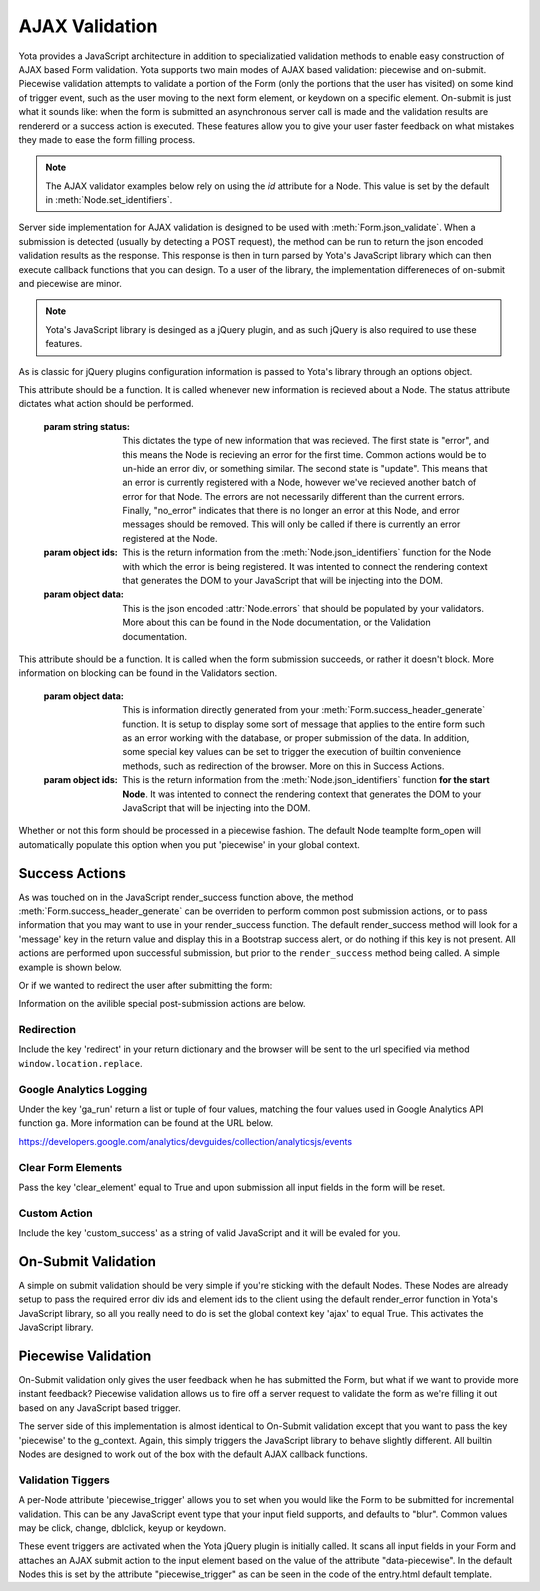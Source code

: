 ================
AJAX Validation
================

.. py:currentmodule:: yota

Yota provides a JavaScript architecture in addition to specializatied
validation methods to enable easy construction of AJAX based Form validation.
Yota supports two main modes of AJAX based validation: piecewise and on-submit.
Piecewise validation attempts to validate a portion of the Form (only the
portions that the user has visited) on some kind of trigger event, such as the
user moving to the next form element, or keydown on a specific element.
On-submit is just what it sounds like: when the form is submitted an
asynchronous server call is made and the validation results are rendererd or a
success action is executed. These features allow you to give your user faster
feedback on what mistakes they made to ease the form filling process.

.. note:: The AJAX validator examples below rely on using the `id` attribute
    for a Node. This value is set by the default in :meth:`Node.set_identifiers`.

Server side implementation for AJAX validation is designed to be used with 
:meth:`Form.json_validate`. When a submission is detected (usually by detecting
a POST request), the method can be run to return the json
encoded validation results as the response. This response is then in turn
parsed by Yota's JavaScript library which can then execute callback functions
that you can design. To a user of the library, the implementation differeneces
of on-submit and piecewise are minor.

.. note:: Yota's JavaScript library is desinged as a jQuery plugin, and as such jQuery is
    also required to use these features.

As is classic for jQuery plugins configuration information is passed to Yota's
library through an options object.

.. js:data:: options.render_error

This attribute should be a function. It is called whenever new information is
recieved about a Node. The status attribute dictates what action should be performed.

    :param string status: This dictates the type of new information that was
        recieved. The first state is "error", and this means the Node is recieving
        an error for the first time. Common actions would be to un-hide an error
        div, or something similar. The second state is "update". This means that an
        error is currently registered with a Node, however we've recieved another
        batch of error for that Node. The errors are not necessarily different than
        the current errors. Finally, "no_error" indicates that there is no longer
        an error at this Node, and error messages should be removed. This will only
        be called if there is currently an error registered at the Node.

    :param object ids: This is the return information from the
        :meth:`Node.json_identifiers` function for the Node with which the error is
        being registered. It was intented to connect the rendering context that
        generates the DOM to your JavaScript that will be injecting into the DOM.

    :param object data: This is the json encoded :attr:`Node.errors` that
        should be populated by your validators. More about this can be found in
        the Node documentation, or the Validation documentation.

.. js:data:: options.render_success

This attribute should be a function. It is called when the form submission
succeeds, or rather it doesn't block. More information on blocking can be found
in the Validators section.

    :param object data: This is information directly generated from your
        :meth:`Form.success_header_generate` function. It is setup to display
        some sort of message that applies to the entire form such as an error
        working with the database, or proper submission of the data. In
        addition, some special key values can be set to trigger the execution
        of builtin convenience methods, such as redirection of the browser.
        More on this in Success Actions.

    :param object ids: This is the return information from the
        :meth:`Node.json_identifiers` function **for the start Node**. It was
        intented to connect the rendering context that generates the DOM to your
        JavaScript that will be injecting into the DOM.

.. js:data:: options.piecewise 

Whether or not this form should be processed in a piecewise fashion. The
default Node teamplte form_open will automatically populate this option when
you put 'piecewise' in your global context.

Success Actions
=======================
As was touched on in the JavaScript render_success function above, the method
:meth:`Form.success_header_generate` can be overriden to perform common post
submission actions, or to pass information that you may want to use in your
render_success function. The default render_success method will look for a
'message' key in the return value and display this in a Bootstrap success
alert, or do nothing if this key is not present. All actions are performed upon
successful submission, but prior to the ``render_success`` method being called.
A simple example is shown below.

.. code-block:: python
    :emphasize-lines: 5,6

    class MyForm(yota.Form):
        first = EntryNode(title='First name',
                            validator=Check(MinLengthValidator(5)))

        def success_header_generate(self):
            return {'message': 'Thanks for your submission!'}

Or if we wanted to redirect the user after submitting the form:

.. code-block:: python
    :emphasize-lines: 5,6

    class MyForm(yota.Form):
        first = EntryNode(title='First name',
                            validator=Check(MinLengthValidator(5)))

        def success_header_generate(self):
            return {'redirect': 'http://google.com/'}

Information on the avilible special post-submission actions are below.

Redirection
~~~~~~~~~~~~~~~~~~~~~~
Include the key 'redirect' in your return dictionary and the browser will
be sent to the url specified via method ``window.location.replace``.

Google Analytics Logging
~~~~~~~~~~~~~~~~~~~~~~~~
Under the key 'ga_run' return a list or tuple of four values, matching the four
values used in Google Analytics API function ``ga``. More information can be
found at the URL below.

https://developers.google.com/analytics/devguides/collection/analyticsjs/events

Clear Form Elements
~~~~~~~~~~~~~~~~~~~~~~~~
Pass the key 'clear_element' equal to True and upon submission all input fields
in the form will be reset.

Custom Action
~~~~~~~~~~~~~~~~~~~~~~~~
Include the key 'custom_success' as a string of valid JavaScript and it will be
evaled for you.

On-Submit Validation
=======================
A simple on submit validation should be very simple if you're sticking with the
default Nodes. These Nodes are already setup to pass the required error div ids
and element ids to the client using the default render_error function in Yota's
JavaScript library, so all you really need to do is set the global context key
'ajax' to equal True. This activates the JavaScript library.

Piecewise Validation
=======================
On-Submit validation only gives the user feedback when he has submitted the
Form, but what if we want to provide more instant feedback? Piecewise validation
allows us to fire off a server request to validate the form as we're filling it
out based on any JavaScript based trigger.

The server side of this implementation is almost identical to On-Submit
validation except that you want to pass the key 'piecewise' to the
g_context. Again, this simply triggers the JavaScript library to behave
slightly different. All builtin Nodes are designed to work out of the box with
the default AJAX callback functions.

Validation Tiggers
~~~~~~~~~~~~~~~~~~
A per-Node attribute 'piecewise_trigger' allows you to
set when you would like the Form to be submitted for incremental validation.
This can be any JavaScript event type that your input field supports, and
defaults to "blur". Common values may be click, change, dblclick, keyup or
keydown.

These event triggers are activated when the Yota jQuery plugin is initially
called. It scans all input fields in your Form and attaches an AJAX submit
action to the input element based on the value of the attribute
"data-piecewise". In the default Nodes this is set by the attribute
"piecewise_trigger" as can be seen in the code of the entry.html default template.

.. code-block:: html
    :emphasize-lines: 3

    {% extends base %}
    {% block control %}
    <input data-piecewise="{{ piecewise_trigger }}"
        type="text"
        id="{{ id }}"
        value="{{ data }}"
        name="{{ name }}"
        placeholder="{{ placeholder }}">
    {% endblock %}

